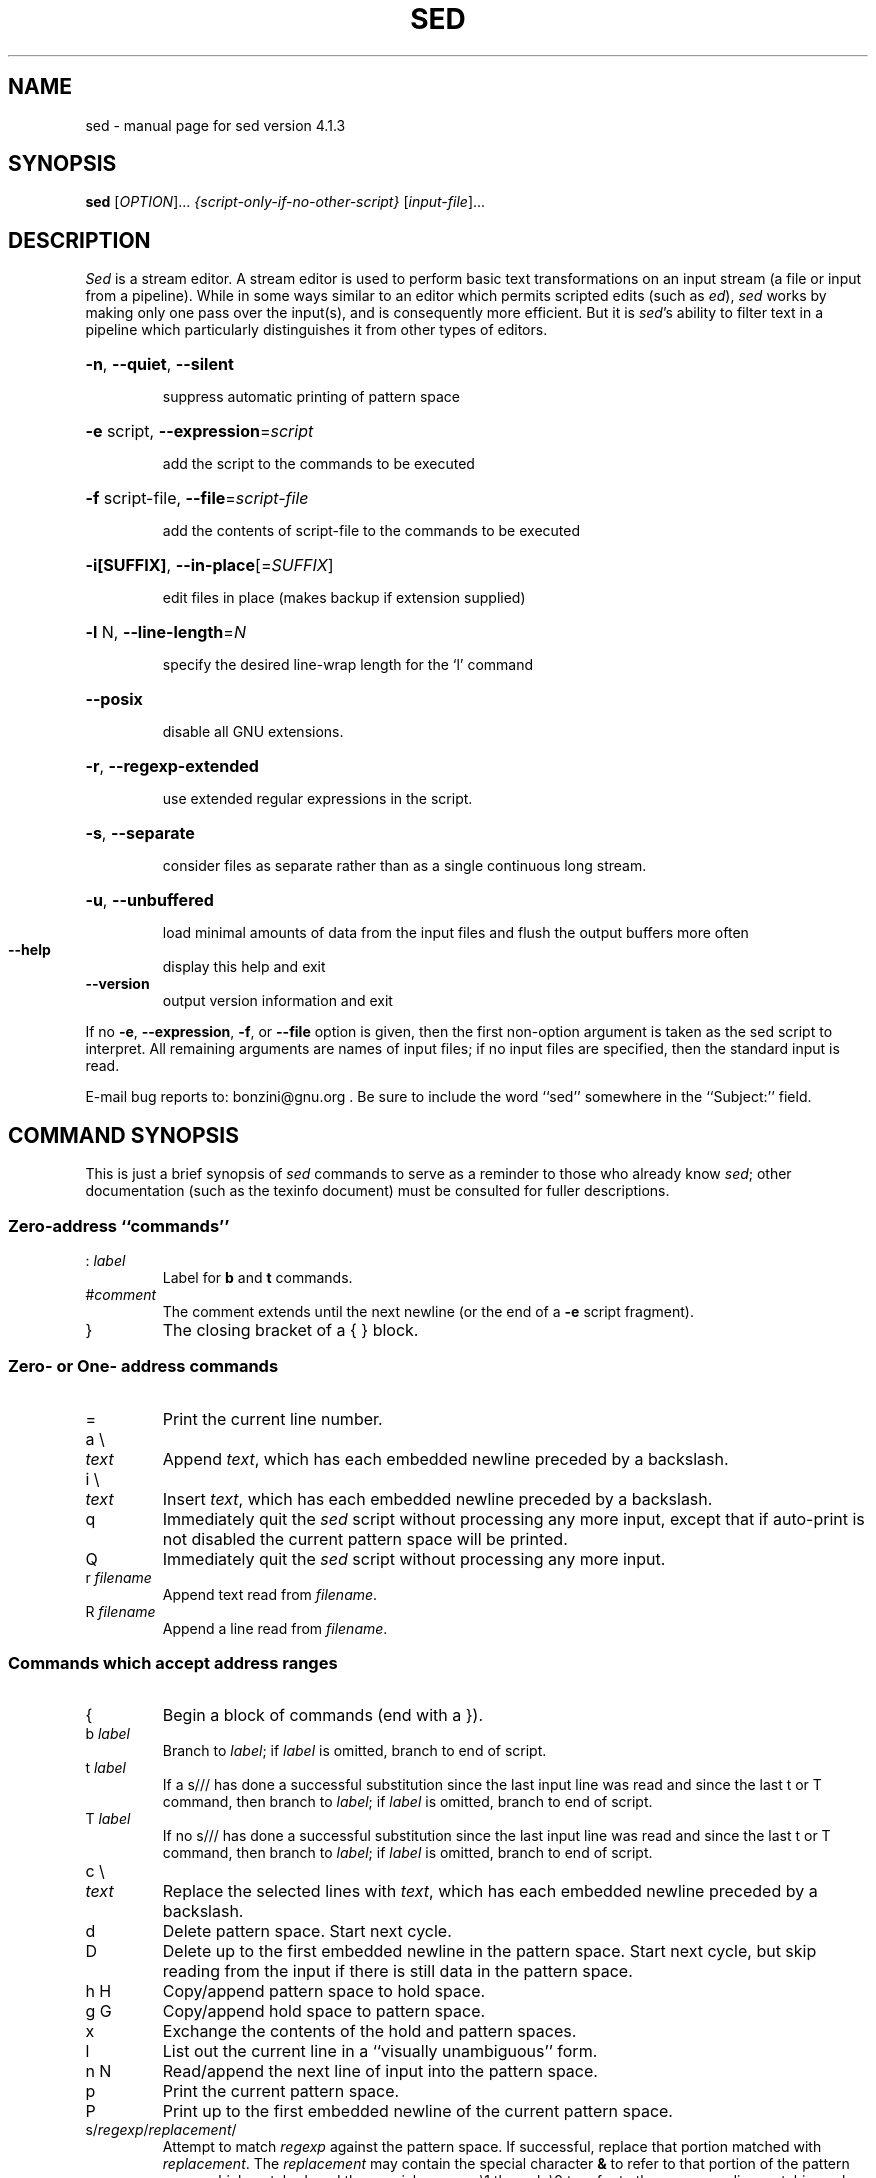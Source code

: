 .\" DO NOT MODIFY THIS FILE!  It was generated by help2man 1.28.
.TH SED "1" "January 2005" "sed version 4.1.3" "User Commands"
.SH NAME
sed \- manual page for sed version 4.1.3
.SH SYNOPSIS
.B sed
[\fIOPTION\fR]... \fI{script-only-if-no-other-script} \fR[\fIinput-file\fR]...
.SH DESCRIPTION
.ds sd \fIsed\fP
.ds Sd \fISed\fP
\*(Sd is a stream editor.
A stream editor is used to perform basic text
transformations on an input stream
(a file or input from a pipeline).
While in some ways similar to an editor which
permits scripted edits (such as \fIed\fP),
\*(sd works by making only one pass over the
input(s), and is consequently more efficient.
But it is \*(sd's ability to filter text in a pipeline
which particularly distinguishes it from other types of
editors.
.HP
\fB\-n\fR, \fB\-\-quiet\fR, \fB\-\-silent\fR
.IP
suppress automatic printing of pattern space
.HP
\fB\-e\fR script, \fB\-\-expression\fR=\fIscript\fR
.IP
add the script to the commands to be executed
.HP
\fB\-f\fR script-file, \fB\-\-file\fR=\fIscript\-file\fR
.IP
add the contents of script-file to the commands to be executed
.HP
\fB\-i[SUFFIX]\fR, \fB\-\-in\-place\fR[=\fISUFFIX\fR]
.IP
edit files in place (makes backup if extension supplied)
.HP
\fB\-l\fR N, \fB\-\-line\-length\fR=\fIN\fR
.IP
specify the desired line-wrap length for the `l' command
.HP
\fB\-\-posix\fR
.IP
disable all GNU extensions.
.HP
\fB\-r\fR, \fB\-\-regexp\-extended\fR
.IP
use extended regular expressions in the script.
.HP
\fB\-s\fR, \fB\-\-separate\fR
.IP
consider files as separate rather than as a single continuous
long stream.
.HP
\fB\-u\fR, \fB\-\-unbuffered\fR
.IP
load minimal amounts of data from the input files and flush
the output buffers more often
.TP
\fB\-\-help\fR
display this help and exit
.TP
\fB\-\-version\fR
output version information and exit
.PP
If no \fB\-e\fR, \fB\-\-expression\fR, \fB\-f\fR, or \fB\-\-file\fR option is given, then the first
non-option argument is taken as the sed script to interpret.  All
remaining arguments are names of input files; if no input files are
specified, then the standard input is read.
.PP
E-mail bug reports to: bonzini@gnu.org .
Be sure to include the word ``sed'' somewhere in the ``Subject:'' field.
.SH "COMMAND SYNOPSIS"
This is just a brief synopsis of \*(sd commands to serve as
a reminder to those who already know \*(sd;
other documentation (such as the texinfo document)
must be consulted for fuller descriptions.
.SS
Zero-address ``commands''
.TP
.RI :\  label
Label for
.B b
and
.B t
commands.
.TP
.RI # comment
The comment extends until the next newline (or the end of a
.B -e
script fragment).
.TP
}
The closing bracket of a { } block.
.SS
Zero- or One- address commands
.TP
=
Print the current line number.
.TP
a \e
.TP
.I text
Append
.IR text ,
which has each embedded newline preceded by a backslash.
.TP
i \e
.TP
.I text
Insert
.IR text ,
which has each embedded newline preceded by a backslash.
.TP
q
Immediately quit the \*(sd script without processing
any more input,
except that if auto-print is not disabled
the current pattern space will be printed.
.TP
Q
Immediately quit the \*(sd script without processing
any more input.
.TP
.RI r\  filename
Append text read from
.IR filename .
.TP
.RI R\  filename
Append a line read from
.IR filename .
.SS
Commands which accept address ranges
.TP
{
Begin a block of commands (end with a }).
.TP
.RI b\  label
Branch to
.IR label ;
if
.I label
is omitted, branch to end of script.
.TP
.RI t\  label
If a s/// has done a successful substitution since the
last input line was read and since the last t or T
command, then branch to
.IR label ;
if
.I label
is omitted, branch to end of script.
.TP
.RI T\  label
If no s/// has done a successful substitution since the
last input line was read and since the last t or T
command, then branch to
.IR label ;
if
.I label
is omitted, branch to end of script.
.TP
c \e
.TP
.I text
Replace the selected lines with
.IR text ,
which has each embedded newline preceded by a backslash.
.TP
d
Delete pattern space.
Start next cycle.
.TP
D
Delete up to the first embedded newline in the pattern space.
Start next cycle, but skip reading from the input
if there is still data in the pattern space.
.TP
h H
Copy/append pattern space to hold space.
.TP
g G
Copy/append hold space to pattern space.
.TP
x
Exchange the contents of the hold and pattern spaces.
.TP
l
List out the current line in a ``visually unambiguous'' form.
.TP
n N
Read/append the next line of input into the pattern space.
.TP
p
Print the current pattern space.
.TP
P
Print up to the first embedded newline of the current pattern space.
.TP
.RI s/ regexp / replacement /
Attempt to match
.I regexp
against the pattern space.
If successful, replace that portion matched
with
.IR replacement .
The
.I replacement
may contain the special character
.B &
to refer to that portion of the pattern space which matched,
and the special escapes \e1 through \e9 to refer to the
corresponding matching sub-expressions in the
.IR regexp .
.TP
.RI w\  filename
Write the current pattern space to
.IR filename .
.TP
.RI W\  filename
Write the first line of the current pattern space to
.IR filename .
.TP
.RI y/ source / dest /
Transliterate the characters in the pattern space which appear in
.I source
to the corresponding character in
.IR dest .
.SH
Addresses
\*(Sd commands can be given with no addresses, in which
case the command will be executed for all input lines;
with one address, in which case the command will only be executed
for input lines which match that address; or with two
addresses, in which case the command will be executed
for all input lines which match the inclusive range of
lines starting from the first address and continuing to
the second address.
Three things to note about address ranges:
the syntax is
.IR addr1 , addr2
(i.e., the addresses are separated by a comma);
the line which
.I addr1
matched will always be accepted,
even if
.I addr2
selects an earlier line;
and if
.I addr2
is a
.IR regexp ,
it will not be tested against the line that
.I addr1
matched.
.PP
After the address (or address-range),
and before the command, a
.B !
may be inserted,
which specifies that the command shall only be
executed if the address (or address-range) does
.B not
match.
.PP
The following address types are supported:
.TP
.I number
Match only the specified line
.IR number .
.TP
.IR first ~ step
Match every
.IR step 'th
line starting with line
.IR first .
For example, ``sed -n 1~2p'' will print all the odd-numbered lines in
the input stream, and the address 2~5 will match every fifth line,
starting with the second. (This is an extension.)
.TP
$
Match the last line.
.TP
.RI / regexp /
Match lines matching the regular expression
.IR regexp .
.TP
.BI \fR\e\fPc regexp c
Match lines matching the regular expression
.IR regexp .
The
.B c
may be any character.
.PP
GNU \*(sd also supports some special 2-address forms:
.TP
.RI 0, addr2
Start out in "matched first address" state, until
.I addr2
is found.
This is similar to
.RI 1, addr2 ,
except that if
.I addr2
matches the very first line of input the
.RI 0, addr2
form will be at the end of its range, whereas the
.RI 1, addr2
form will still be at the beginning of its range.
.TP
.IR addr1 ,+ N
Will match
.I addr1
and the
.I N
lines following
.IR addr1 .
.TP
.IR addr1 ,~ N
Will match
.I addr1
and the lines following
.I addr1
until the next line whose input line number is a multiple of
.IR N .
.SH "REGULAR EXPRESSIONS"
POSIX.2 BREs
.I should
be supported, but they aren't completely because of performance
problems.
The
.B \en
sequence in a regular expression matches the newline character,
and similarly for
.BR \ea ,
.BR \et ,
and other sequences.
.SH BUGS
.PP
E-mail bug reports to
.BR bonzini@gnu.org .
Be sure to include the word ``sed'' somewhere in the ``Subject:'' field.
Also, please include the output of ``sed --version'' in the body
of your report if at all possible.
.SH COPYRIGHT
Copyright \(co 2003 Free Software Foundation, Inc.
.br
This is free software; see the source for copying conditions.  There is NO
warranty; not even for MERCHANTABILITY or FITNESS FOR A PARTICULAR PURPOSE,
to the extent permitted by law.
.SH "SEE ALSO"
.BR awk (1),
.BR ed (1),
.BR grep (1),
.BR tr (1),
.BR perlre (1),
sed.info,
any of various books on \*(sd,
.na
the \*(sd FAQ (http://sed.sf.net/grabbag/tutorials/sedfaq.html),
http://sed.sf.net/grabbag/.
.PP
The full documentation for
.B sed
is maintained as a Texinfo manual.  If the
.B info
and
.B sed
programs are properly installed at your site, the command
.IP
.B info sed
.PP
should give you access to the complete manual.
